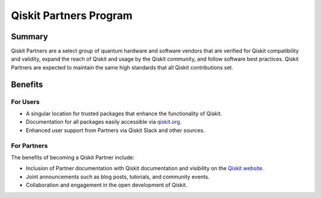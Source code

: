 #######################
Qiskit Partners Program
#######################

Summary
#######

Qiskit Partners are a select group of quantum hardware and software vendors that are
verified for Qiskit compatibility and validity, expand the reach of Qiskit and usage
by the Qiskit community, and follow software best practices. Qiskit Partners are
expected to maintain the same high standards that all Qiskit contributions set.

Benefits
########

For Users
^^^^^^^^^

- A singular location for trusted packages that enhance the functionality of Qiskit.
- Documentation for all packages easily accessible via `qiskit.org <https://qiskit.org>`_.
- Enhanced user support from Partners via Qiskit Slack and other sources.


For Partners
^^^^^^^^^^^^

The benefits of becoming a Qiskit Partner include:

- Inclusion of Partner documentation with Qiskit documentation and visibility on the `Qiskit website <https://qiskit.org>`_.
- Joint announcements such as blog posts, tutorials, and community events.
- Collaboration and engagement in the open development of Qiskit.


.. Hiding - Indices and tables
   :ref:`genindex`
   :ref:`modindex`
   :ref:`search`
